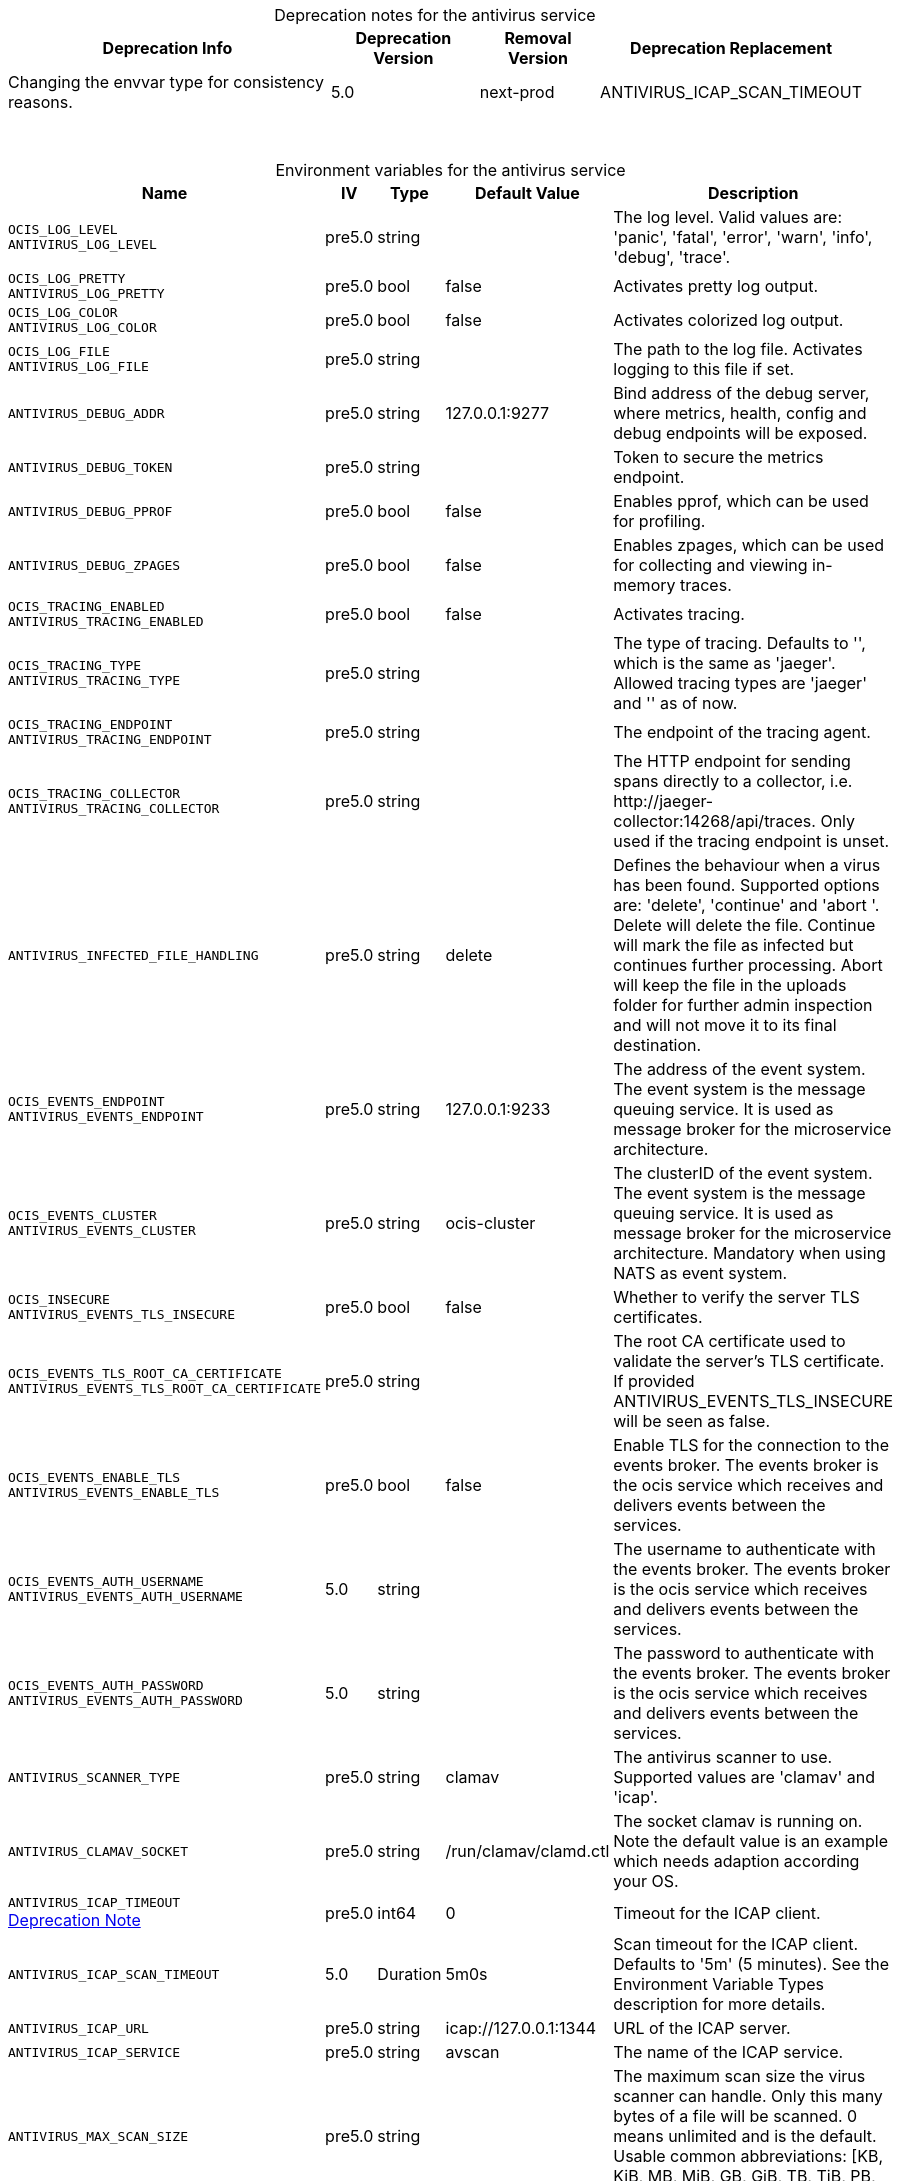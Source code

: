 // set the attribute to true or leave empty, true without any quotes.
// if the generated adoc file is used outside tabs, it renders correctly depending on the attribute set.
// if inside, you need to also use the xxx_deprecation.adoc file. attributes can't be defined inside tabs.

:show-deprecation: true

ifeval::[{show-deprecation} == true]

[#deprecation-note-2024-09-18-04-09-41]
[caption=]
.Deprecation notes for the antivirus service
[width="100%",cols="~,~,~,~",options="header"]
|===
| Deprecation Info
| Deprecation Version
| Removal Version
| Deprecation Replacement

| Changing the envvar type for consistency reasons.
| 5.0
| next-prod
| ANTIVIRUS_ICAP_SCAN_TIMEOUT
|===

{empty} +

endif::[]

[caption=]
.Environment variables for the antivirus service
[width="100%",cols="~,~,~,~,~",options="header"]
|===
| Name
| IV
| Type
| Default Value
| Description

a|`OCIS_LOG_LEVEL` +
`ANTIVIRUS_LOG_LEVEL` +

a| [subs=-attributes]
++pre5.0 ++
a| [subs=-attributes]
++string ++
a| [subs=-attributes]
++ ++
a| [subs=-attributes]
The log level. Valid values are: 'panic', 'fatal', 'error', 'warn', 'info', 'debug', 'trace'.

a|`OCIS_LOG_PRETTY` +
`ANTIVIRUS_LOG_PRETTY` +

a| [subs=-attributes]
++pre5.0 ++
a| [subs=-attributes]
++bool ++
a| [subs=-attributes]
++false ++
a| [subs=-attributes]
Activates pretty log output.

a|`OCIS_LOG_COLOR` +
`ANTIVIRUS_LOG_COLOR` +

a| [subs=-attributes]
++pre5.0 ++
a| [subs=-attributes]
++bool ++
a| [subs=-attributes]
++false ++
a| [subs=-attributes]
Activates colorized log output.

a|`OCIS_LOG_FILE` +
`ANTIVIRUS_LOG_FILE` +

a| [subs=-attributes]
++pre5.0 ++
a| [subs=-attributes]
++string ++
a| [subs=-attributes]
++ ++
a| [subs=-attributes]
The path to the log file. Activates logging to this file if set.

a|`ANTIVIRUS_DEBUG_ADDR` +

a| [subs=-attributes]
++pre5.0 ++
a| [subs=-attributes]
++string ++
a| [subs=-attributes]
++127.0.0.1:9277 ++
a| [subs=-attributes]
Bind address of the debug server, where metrics, health, config and debug endpoints will be exposed.

a|`ANTIVIRUS_DEBUG_TOKEN` +

a| [subs=-attributes]
++pre5.0 ++
a| [subs=-attributes]
++string ++
a| [subs=-attributes]
++ ++
a| [subs=-attributes]
Token to secure the metrics endpoint.

a|`ANTIVIRUS_DEBUG_PPROF` +

a| [subs=-attributes]
++pre5.0 ++
a| [subs=-attributes]
++bool ++
a| [subs=-attributes]
++false ++
a| [subs=-attributes]
Enables pprof, which can be used for profiling.

a|`ANTIVIRUS_DEBUG_ZPAGES` +

a| [subs=-attributes]
++pre5.0 ++
a| [subs=-attributes]
++bool ++
a| [subs=-attributes]
++false ++
a| [subs=-attributes]
Enables zpages, which can be used for collecting and viewing in-memory traces.

a|`OCIS_TRACING_ENABLED` +
`ANTIVIRUS_TRACING_ENABLED` +

a| [subs=-attributes]
++pre5.0 ++
a| [subs=-attributes]
++bool ++
a| [subs=-attributes]
++false ++
a| [subs=-attributes]
Activates tracing.

a|`OCIS_TRACING_TYPE` +
`ANTIVIRUS_TRACING_TYPE` +

a| [subs=-attributes]
++pre5.0 ++
a| [subs=-attributes]
++string ++
a| [subs=-attributes]
++ ++
a| [subs=-attributes]
The type of tracing. Defaults to '', which is the same as 'jaeger'. Allowed tracing types are 'jaeger' and '' as of now.

a|`OCIS_TRACING_ENDPOINT` +
`ANTIVIRUS_TRACING_ENDPOINT` +

a| [subs=-attributes]
++pre5.0 ++
a| [subs=-attributes]
++string ++
a| [subs=-attributes]
++ ++
a| [subs=-attributes]
The endpoint of the tracing agent.

a|`OCIS_TRACING_COLLECTOR` +
`ANTIVIRUS_TRACING_COLLECTOR` +

a| [subs=-attributes]
++pre5.0 ++
a| [subs=-attributes]
++string ++
a| [subs=-attributes]
++ ++
a| [subs=-attributes]
The HTTP endpoint for sending spans directly to a collector, i.e. \http://jaeger-collector:14268/api/traces. Only used if the tracing endpoint is unset.

a|`ANTIVIRUS_INFECTED_FILE_HANDLING` +

a| [subs=-attributes]
++pre5.0 ++
a| [subs=-attributes]
++string ++
a| [subs=-attributes]
++delete ++
a| [subs=-attributes]
Defines the behaviour when a virus has been found. Supported options are: 'delete', 'continue' and 'abort '. Delete will delete the file. Continue will mark the file as infected but continues further processing. Abort will keep the file in the uploads folder for further admin inspection and will not move it to its final destination.

a|`OCIS_EVENTS_ENDPOINT` +
`ANTIVIRUS_EVENTS_ENDPOINT` +

a| [subs=-attributes]
++pre5.0 ++
a| [subs=-attributes]
++string ++
a| [subs=-attributes]
++127.0.0.1:9233 ++
a| [subs=-attributes]
The address of the event system. The event system is the message queuing service. It is used as message broker for the microservice architecture.

a|`OCIS_EVENTS_CLUSTER` +
`ANTIVIRUS_EVENTS_CLUSTER` +

a| [subs=-attributes]
++pre5.0 ++
a| [subs=-attributes]
++string ++
a| [subs=-attributes]
++ocis-cluster ++
a| [subs=-attributes]
The clusterID of the event system. The event system is the message queuing service. It is used as message broker for the microservice architecture. Mandatory when using NATS as event system.

a|`OCIS_INSECURE` +
`ANTIVIRUS_EVENTS_TLS_INSECURE` +

a| [subs=-attributes]
++pre5.0 ++
a| [subs=-attributes]
++bool ++
a| [subs=-attributes]
++false ++
a| [subs=-attributes]
Whether to verify the server TLS certificates.

a|`OCIS_EVENTS_TLS_ROOT_CA_CERTIFICATE` +
`ANTIVIRUS_EVENTS_TLS_ROOT_CA_CERTIFICATE` +

a| [subs=-attributes]
++pre5.0 ++
a| [subs=-attributes]
++string ++
a| [subs=-attributes]
++ ++
a| [subs=-attributes]
The root CA certificate used to validate the server's TLS certificate. If provided ANTIVIRUS_EVENTS_TLS_INSECURE will be seen as false.

a|`OCIS_EVENTS_ENABLE_TLS` +
`ANTIVIRUS_EVENTS_ENABLE_TLS` +

a| [subs=-attributes]
++pre5.0 ++
a| [subs=-attributes]
++bool ++
a| [subs=-attributes]
++false ++
a| [subs=-attributes]
Enable TLS for the connection to the events broker. The events broker is the ocis service which receives and delivers events between the services.

a|`OCIS_EVENTS_AUTH_USERNAME` +
`ANTIVIRUS_EVENTS_AUTH_USERNAME` +

a| [subs=-attributes]
++5.0 ++
a| [subs=-attributes]
++string ++
a| [subs=-attributes]
++ ++
a| [subs=-attributes]
The username to authenticate with the events broker. The events broker is the ocis service which receives and delivers events between the services.

a|`OCIS_EVENTS_AUTH_PASSWORD` +
`ANTIVIRUS_EVENTS_AUTH_PASSWORD` +

a| [subs=-attributes]
++5.0 ++
a| [subs=-attributes]
++string ++
a| [subs=-attributes]
++ ++
a| [subs=-attributes]
The password to authenticate with the events broker. The events broker is the ocis service which receives and delivers events between the services.

a|`ANTIVIRUS_SCANNER_TYPE` +

a| [subs=-attributes]
++pre5.0 ++
a| [subs=-attributes]
++string ++
a| [subs=-attributes]
++clamav ++
a| [subs=-attributes]
The antivirus scanner to use. Supported values are 'clamav' and 'icap'.

a|`ANTIVIRUS_CLAMAV_SOCKET` +

a| [subs=-attributes]
++pre5.0 ++
a| [subs=-attributes]
++string ++
a| [subs=-attributes]
++/run/clamav/clamd.ctl ++
a| [subs=-attributes]
The socket clamav is running on. Note the default value is an example which needs adaption according your OS.

a|`ANTIVIRUS_ICAP_TIMEOUT` +
xref:deprecation-note-2024-09-18-04-09-41[Deprecation Note]
a| [subs=-attributes]
++pre5.0 ++
a| [subs=-attributes]
++int64 ++
a| [subs=-attributes]
++0 ++
a| [subs=-attributes]
Timeout for the ICAP client.

a|`ANTIVIRUS_ICAP_SCAN_TIMEOUT` +

a| [subs=-attributes]
++5.0 ++
a| [subs=-attributes]
++Duration ++
a| [subs=-attributes]
++5m0s ++
a| [subs=-attributes]
Scan timeout for the ICAP client. Defaults to '5m' (5 minutes). See the Environment Variable Types description for more details.

a|`ANTIVIRUS_ICAP_URL` +

a| [subs=-attributes]
++pre5.0 ++
a| [subs=-attributes]
++string ++
a| [subs=-attributes]
++icap://127.0.0.1:1344 ++
a| [subs=-attributes]
URL of the ICAP server.

a|`ANTIVIRUS_ICAP_SERVICE` +

a| [subs=-attributes]
++pre5.0 ++
a| [subs=-attributes]
++string ++
a| [subs=-attributes]
++avscan ++
a| [subs=-attributes]
The name of the ICAP service.

a|`ANTIVIRUS_MAX_SCAN_SIZE` +

a| [subs=-attributes]
++pre5.0 ++
a| [subs=-attributes]
++string ++
a| [subs=-attributes]
++ ++
a| [subs=-attributes]
The maximum scan size the virus scanner can handle. Only this many bytes of a file will be scanned. 0 means unlimited and is the default. Usable common abbreviations: [KB, KiB, MB, MiB, GB, GiB, TB, TiB, PB, PiB, EB, EiB], example: 2GB.

a|`ANTIVIRUS_DEBUG_SCAN_OUTCOME` +

a| [subs=-attributes]
++pre5.0 ++
a| [subs=-attributes]
++string ++
a| [subs=-attributes]
++ ++
a| [subs=-attributes]
A predefined outcome for virus scanning, FOR DEBUG PURPOSES ONLY! (example values: 'found,infected')
|===

